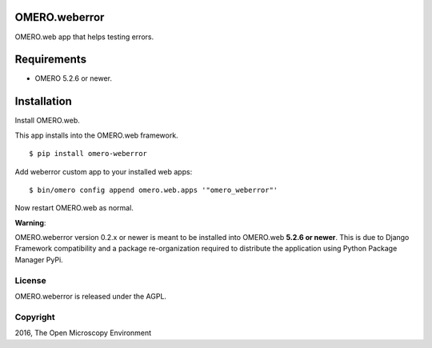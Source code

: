 .. image:: https://travis-ci.org/openmicroscopy/omero-weberror.svg?branch=master
    :target: https://travis-ci.org/openmicroscopy/omero-weberror

.. image:: https://badge.fury.io/py/omero-weberror.svg
    :target: https://badge.fury.io/py/omero-weberror


OMERO.weberror
==============
OMERO.web app that helps testing errors.

Requirements
============

* OMERO 5.2.6 or newer.

Installation
============

Install OMERO.web.

This app installs into the OMERO.web framework.

::

    $ pip install omero-weberror

Add weberror custom app to your installed web apps:

::

    $ bin/omero config append omero.web.apps '"omero_weberror"'

Now restart OMERO.web as normal.

**Warning**:

OMERO.weberror version 0.2.x or newer is meant to be installed into OMERO.web **5.2.6 or newer**. This is due to Django Framework compatibility and a package re-organization required to distribute the application using Python Package Manager PyPi.


License
-------

OMERO.weberror is released under the AGPL.

Copyright
---------

2016, The Open Microscopy Environment
